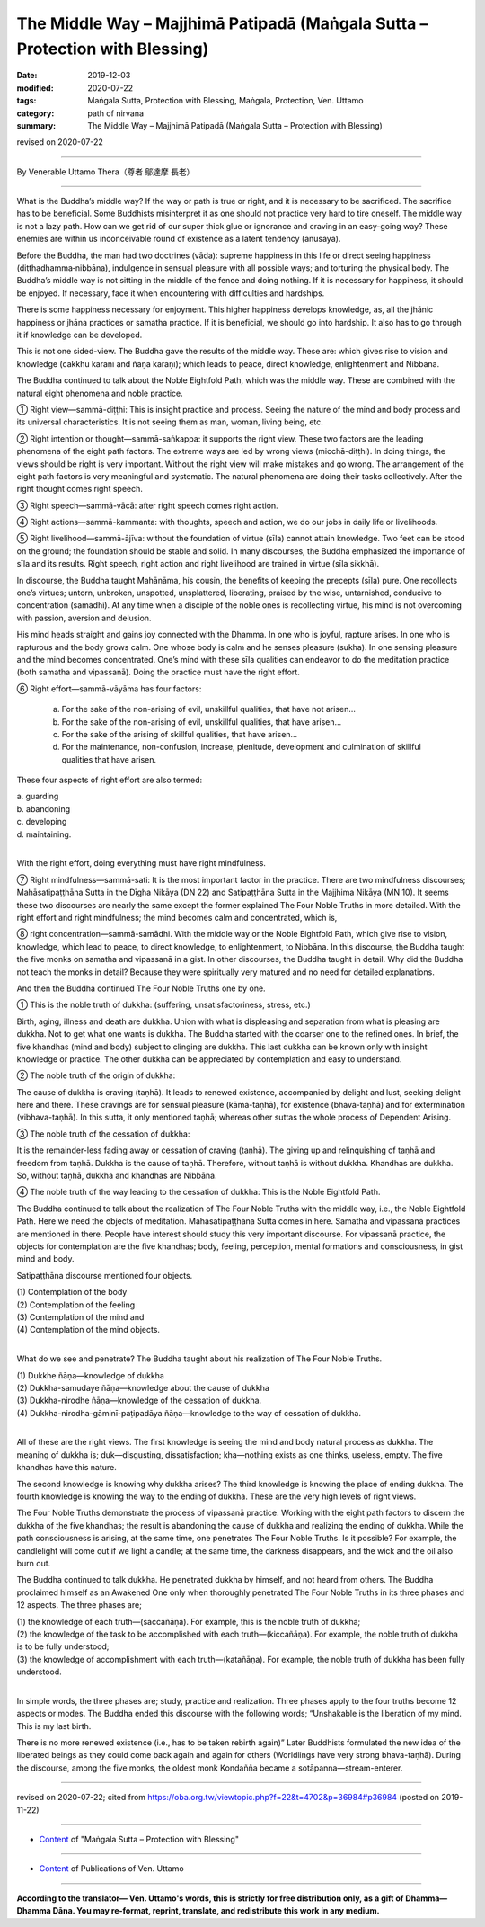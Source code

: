 ===============================================================================
The Middle Way – Majjhimā Patipadā (Maṅgala Sutta – Protection with Blessing)
===============================================================================

:date: 2019-12-03
:modified: 2020-07-22
:tags: Maṅgala Sutta, Protection with Blessing, Maṅgala, Protection, Ven. Uttamo
:category: path of nirvana
:summary: The Middle Way – Majjhimā Patipadā (Maṅgala Sutta – Protection with Blessing)

revised on 2020-07-22

------

By Venerable Uttamo Thera（尊者 鄔達摩 長老）

------

What is the Buddha’s middle way? If the way or path is true or right, and it is necessary to be sacrificed. The sacrifice has to be beneficial. Some Buddhists misinterpret it as one should not practice very hard to tire oneself. The middle way is not a lazy path. How can we get rid of our super thick glue or ignorance and craving in an easy-going way? These enemies are within us inconceivable round of existence as a latent tendency (anusaya).

Before the Buddha, the man had two doctrines (vāda): supreme happiness in this life or direct seeing happiness (diṭṭhadhamma‐nibbāna), indulgence in sensual pleasure with all possible ways; and torturing the physical body. The Buddha’s middle way is not sitting in the middle of the fence and doing nothing. If it is necessary for happiness, it should be enjoyed. If necessary, face it when encountering with difficulties and hardships.

There is some happiness necessary for enjoyment. This higher happiness develops knowledge, as, all the jhānic happiness or jhāna practices or samatha practice. If it is beneficial, we should go into hardship. It also has to go through it if knowledge can be developed.

This is not one sided-view. The Buddha gave the results of the middle way. These are: which gives rise to vision and knowledge (cakkhu karaṇī and ñāṇa karaṇī); which leads to peace, direct knowledge, enlightenment and Nibbāna.

The Buddha continued to talk about the Noble Eightfold Path, which was the middle way. These are combined with the natural eight phenomena and noble practice.

① Right view—sammā-diṭṭhi: This is insight practice and process. Seeing the nature of the mind and body process and its universal characteristics. It is not seeing them as man, woman, living being, etc.

② Right intention or thought—sammā-saṅkappa: it supports the right view. These two factors are the leading phenomena of the eight path factors. The extreme ways are led by wrong views (micchā-diṭṭhi). In doing things, the views should be right is very important. Without the right view will make mistakes and go wrong. The arrangement of the eight path factors is very meaningful and systematic. The natural phenomena are doing their tasks collectively. After the right thought comes right speech.

③ Right speech—sammā-vācā: after right speech comes right action.

④ Right actions—sammā-kammanta: with thoughts, speech and action, we do our jobs in daily life or livelihoods.

⑤ Right livelihood—sammā-ājīva: without the foundation of virtue (sīla) cannot attain knowledge. Two feet can be stood on the ground; the foundation should be stable and solid. In many discourses, the Buddha emphasized the importance of sīla and its results. Right speech, right action and right livelihood are trained in virtue (sīla sikkhā).

In discourse, the Buddha taught Mahānāma, his cousin, the benefits of keeping the precepts (sīla) pure. One recollects one’s virtues; untorn, unbroken, unspotted, unsplattered, liberating, praised by the wise, untarnished, conducive to concentration (samādhi). At any time when a disciple of the noble ones is recollecting virtue, his mind is not overcoming with passion, aversion and delusion.

His mind heads straight and gains joy connected with the Dhamma. In one who is joyful, rapture arises. In one who is rapturous and the body grows calm. One whose body is calm and he senses pleasure (sukha). In one sensing pleasure and the mind becomes concentrated. One’s mind with these sīla qualities can endeavor to do the meditation practice (both samatha and vipassanā). Doing the practice must have the right effort.

⑥ Right effort—sammā-vāyāma has four factors:

	a. For the sake of the non-arising of evil, unskillful qualities, that have not arisen…

	b. For the sake of the non-arising of evil, unskillful qualities, that have arisen…

	c. For the sake of the arising of skillful qualities, that have arisen…

	d. For the maintenance, non-confusion, increase, plenitude, development and culmination of skillful qualities that have arisen.

These four aspects of right effort are also termed:

| 	a.  guarding
| 	b. abandoning
| 	c. developing
| 	d. maintaining.
| 

With the right effort, doing everything must have right mindfulness.

⑦ Right mindfulness—sammā-sati: It is the most important factor in the practice. There are two mindfulness discourses; Mahāsatipaṭṭhāna Sutta in the Dīgha Nikāya (DN 22) and Satipaṭṭhāna Sutta in the Majjhima Nikāya (MN 10). It seems these two discourses are nearly the same except the former explained The Four Noble Truths in more detailed. With the right effort and right mindfulness; the mind becomes calm and concentrated, which is,

⑧ right concentration—sammā-samādhi. With the middle way or the Noble Eightfold Path, which give rise to vision, knowledge, which lead to peace, to direct knowledge, to enlightenment, to Nibbāna. In this discourse, the Buddha taught the five monks on samatha and vipassanā in a gist. In other discourses, the Buddha taught in detail. Why did the Buddha not teach the monks in detail? Because they were spiritually very matured and no need for detailed explanations.


And then the Buddha continued The Four Noble Truths one by one.

① This is the noble truth of dukkha: (suffering, unsatisfactoriness, stress, etc.)

Birth, aging, illness and death are dukkha. Union with what is displeasing and separation from what is pleasing are dukkha. Not to get what one wants is dukkha. The Buddha started with the coarser one to the refined ones. In brief, the five khandhas (mind and body) subject to clinging are dukkha. This last dukkha can be known only with insight knowledge or practice. The other dukkha can be appreciated by contemplation and easy to understand.

② The noble truth of the origin of dukkha:

The cause of dukkha is craving (taṇhā). It leads to renewed existence, accompanied by delight and lust, seeking delight here and there. These cravings are for sensual pleasure (kāma-taṇhā), for existence (bhava-taṇhā) and for extermination (vibhava-taṇhā). In this sutta, it only mentioned taṇhā; whereas other suttas the whole process of Dependent Arising.

③ The noble truth of the cessation of dukkha:

It is the remainder-less fading away or cessation of craving (taṇhā). The giving up and relinquishing of taṇhā and freedom from taṇhā. Dukkha is the cause of taṇhā. Therefore, without taṇhā is without dukkha. Khandhas are dukkha. So, without taṇhā, dukkha and khandhas are Nibbāna.

④ The noble truth of the way leading to the cessation of dukkha: This is the Noble Eightfold Path.


The Buddha continued to talk about the realization of The Four Noble Truths with the middle way, i.e., the Noble Eightfold Path. Here we need the objects of meditation. Mahāsatipaṭṭhāna Sutta comes in here. Samatha and vipassanā practices are mentioned in there. People have interest should study this very important discourse. For vipassanā practice, the objects for contemplation are the five khandhas; body, feeling, perception, mental formations and consciousness, in gist mind and body.

Satipaṭṭhāna discourse mentioned four objects.

| (1) Contemplation of the body
| (2) Contemplation of the feeling
| (3) Contemplation of the mind and
| (4) Contemplation of the mind objects.
| 

What do we see and penetrate? The Buddha taught about his realization of The Four Noble Truths.

| (1) Dukkhe ñāṇa—knowledge of dukkha
| (2) Dukkha-samudaye ñāṇa—knowledge about the cause of dukkha
| (3) Dukkha-nirodhe ñāṇa—knowledge of the cessation of dukkha.
| (4) Dukkha-nirodha-gāminī-paṭipadāya ñāṇa—knowledge to the way of cessation of dukkha.
| 

All of these are the right views. The first knowledge is seeing the mind and body natural process as dukkha. The meaning of dukkha is; duk—disgusting, dissatisfaction; kha—nothing exists as one thinks, useless, empty. The five khandhas have this nature.

The second knowledge is knowing why dukkha arises? The third knowledge is knowing the place of ending dukkha. The fourth knowledge is knowing the way to the ending of dukkha. These are the very high levels of right views.

The Four Noble Truths demonstrate the process of vipassanā practice. Working with the eight path factors to discern the dukkha of the five khandhas; the result is abandoning the cause of dukkha and realizing the ending of dukkha. While the path consciousness is arising, at the same time, one penetrates The Four Noble Truths. Is it possible? For example, the candlelight will come out if we light a candle; at the same time, the darkness disappears, and the wick and the oil also burn out.

The Buddha continued to talk dukkha. He penetrated dukkha by himself, and not heard from others. The Buddha proclaimed himself as an Awakened One only when thoroughly penetrated The Four Noble Truths in its three phases and 12 aspects. The three phases are;

| (1) the knowledge of each truth—(saccañāṇa). For example, this is the noble truth of dukkha;
| (2) the knowledge of the task to be accomplished with each truth—(kiccañāṇa). For example, the noble truth of dukkha is to be fully understood;
| (3) the knowledge of accomplishment with each truth—(katañāṇa). For example, the noble truth of dukkha has been fully understood.
| 

In simple words, the three phases are; study, practice and realization. Three phases apply to the four truths become 12 aspects or modes. The Buddha ended this discourse with the following words; “Unshakable is the liberation of my mind. This is my last birth.

There is no more renewed existence (i.e., has to be taken rebirth again)” Later Buddhists formulated the new idea of the liberated beings as they could come back again and again for others (Worldlings have very strong bhava-taṇhā). During the discourse, among the five monks, the oldest monk Kondañña became a sotāpanna—stream-enterer.

------

revised on 2020-07-22; cited from https://oba.org.tw/viewtopic.php?f=22&t=4702&p=36984#p36984 (posted on 2019-11-22)

------

- `Content <{filename}content-of-protection-with-blessings%zh.rst>`__ of "Maṅgala Sutta – Protection with Blessing"

------

- `Content <{filename}../publication-of-ven-uttamo%zh.rst>`__ of Publications of Ven. Uttamo

------

**According to the translator— Ven. Uttamo's words, this is strictly for free distribution only, as a gift of Dhamma—Dhamma Dāna. You may re-format, reprint, translate, and redistribute this work in any medium.**

..
  2020-07-22 rev. the 2nd proofread by bhante
  2020-06-30 rev. the 1st proofread by bhante
  2020-05-29 rev. the 1st proofread by nanda
  2019-12-03  create rst